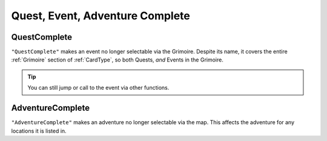 **Quest, Event, Adventure Complete**
=====================================

**QuestComplete**
------------------

``"QuestComplete"`` makes an event no longer selectable via the Grimoire. Despite its name, it covers the entire :ref:`Grimoire` section of :ref:`CardType`, so both Quests, *and* Events in the Grimoire.

.. tip:: You can still jump or call to the event via other functions.

**AdventureComplete**
----------------------

``"AdventureComplete"`` makes an adventure no longer selectable via the map. This affects the adventure for any locations it is listed in.
